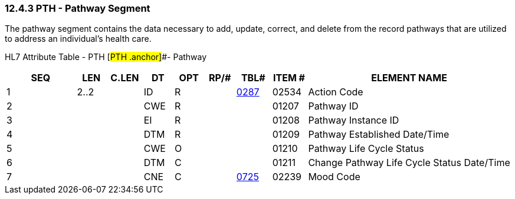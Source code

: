 === 12.4.3 PTH - Pathway Segment

The pathway segment contains the data necessary to add, update, correct, and delete from the record pathways that are utilized to address an individual's health care.

HL7 Attribute Table - PTH [#PTH .anchor]##- Pathway

[width="100%",cols="14%,6%,7%,6%,6%,6%,7%,7%,41%",options="header",]
|===
|SEQ |LEN |C.LEN |DT |OPT |RP/# |TBL# |ITEM # |ELEMENT NAME
|1 |2..2 | |ID |R | |file:///E:\V2\v2.9%20final%20Nov%20from%20Frank\V29_CH02C_Tables.docx#HL70287[0287] |02534 |Action Code
|2 | | |CWE |R | | |01207 |Pathway ID
|3 | | |EI |R | | |01208 |Pathway Instance ID
|4 | | |DTM |R | | |01209 |Pathway Established Date/Time
|5 | | |CWE |O | | |01210 |Pathway Life Cycle Status
|6 | | |DTM |C | | |01211 |Change Pathway Life Cycle Status Date/Time
|7 | | |CNE |C | |file:///E:\V2\v2.9%20final%20Nov%20from%20Frank\V29_CH02C_Tables.docx#HL70725[0725] |02239 |Mood Code
|===

